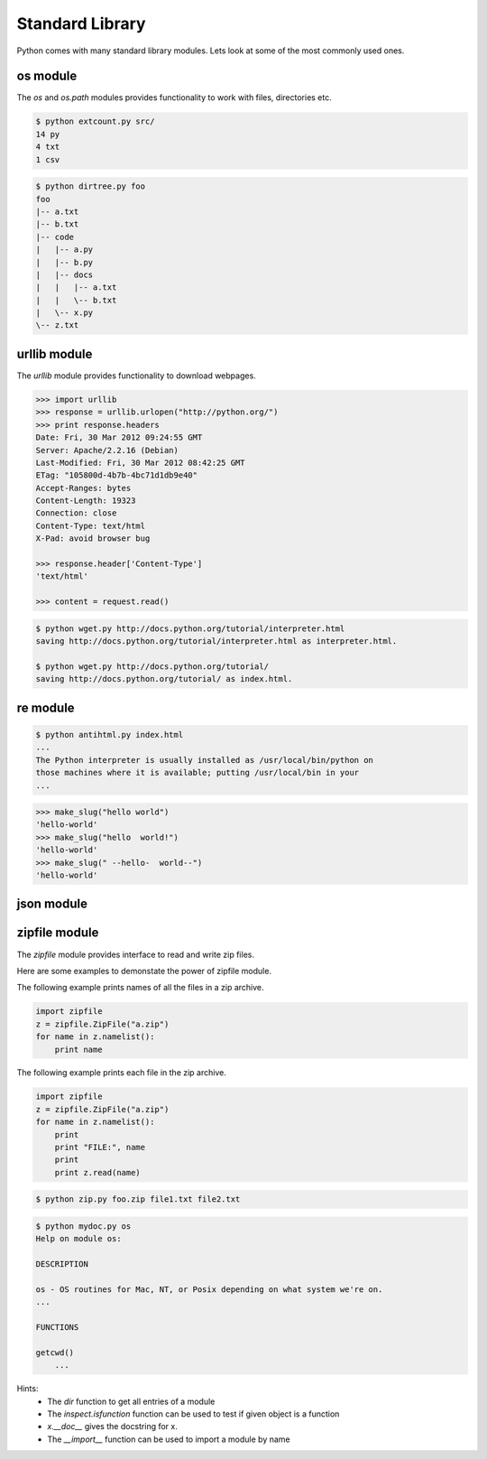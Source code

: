 Standard Library
================

Python comes with many standard library modules. Lets look at some of the most commonly used ones.

os module
^^^^^^^^^

The `os` and `os.path` modules provides functionality to work with files, directories etc.


.. problem:: Write a program to list all files in the given directory.


.. problem:: Write a program `extcount.py` to count number of files for each
   extension in the given directory. The program should take a directory name
    as argument and print count and extension for each available file extension.

.. code-block:: text

    $ python extcount.py src/
    14 py
    4 txt
    1 csv

.. problem:: Write a program to list all the files in the given directory along
   with their length and last modification time. The output should contain one
   line for each file containing filename, length and modification date separated
   by tabs.

   Hint: see help for ``os.stat``.

.. problem:: Write a program to print directory tree. The program should take
   path of a directory as argument and print all the files in it recursively as
   a tree.

.. code-block:: text

    $ python dirtree.py foo
    foo
    |-- a.txt
    |-- b.txt
    |-- code
    |   |-- a.py
    |   |-- b.py
    |   |-- docs
    |   |   |-- a.txt
    |   |   \-- b.txt
    |   \-- x.py
    \-- z.txt


urllib module
^^^^^^^^^^^^^

The `urllib` module provides functionality to download webpages.

.. code-block:: python

    >>> import urllib
    >>> response = urllib.urlopen("http://python.org/")
    >>> print response.headers
    Date: Fri, 30 Mar 2012 09:24:55 GMT
    Server: Apache/2.2.16 (Debian)
    Last-Modified: Fri, 30 Mar 2012 08:42:25 GMT
    ETag: "105800d-4b7b-4bc71d1db9e40"
    Accept-Ranges: bytes
    Content-Length: 19323
    Connection: close
    Content-Type: text/html
    X-Pad: avoid browser bug

    >>> response.header['Content-Type']
    'text/html'

    >>> content = request.read()

.. problem:: Write a program wget.py to download a given URL. The program should accept a URL as argument, download it and save it with the basename of the URL. If the URL ends with a /, consider the basename as index.html.

.. code-block:: text

     $ python wget.py http://docs.python.org/tutorial/interpreter.html
     saving http://docs.python.org/tutorial/interpreter.html as interpreter.html.

     $ python wget.py http://docs.python.org/tutorial/
     saving http://docs.python.org/tutorial/ as index.html.

re module
^^^^^^^^^

.. problem:: Write a program antihtml.py that takes a URL as argument, downloads the html from web and print it after stripping html tags.

.. code-block:: text

    $ python antihtml.py index.html
    ...
    The Python interpreter is usually installed as /usr/local/bin/python on
    those machines where it is available; putting /usr/local/bin in your
    ...

.. problem:: Write a function `make_slug` that takes a name converts it into a slug. A slug is a string where spaces and special characters are replaced by a hyphen, typically used to create blog post URL from post title. It should also make sure there are no more than one hyphen in any place and there are no hyphens at the biginning and end of the slug.

.. code-block:: python

    >>> make_slug("hello world")
    'hello-world'
    >>> make_slug("hello  world!")
    'hello-world'
    >>> make_slug(" --hello-  world--")
    'hello-world'

.. problem:: Write a program `links.py` that takes URL of a webpage as argument
   and prints all the URLs linked from that webpage.

.. problem:: Write a regular expression to validate a phone number.

json module
^^^^^^^^^^^

.. problem:: Write a program myip.py to print the external IP address of the
   machine. Use the response from ``http://httpbin.org/get`` and read the IP
   address from there. The program should print only the IP address and nothing
   else.

zipfile module
^^^^^^^^^^^^^^

The `zipfile` module provides interface to read and write zip files.

Here are some examples to demonstate the power of zipfile module.

The following example prints names of all the files in a zip archive.

.. code-block:: python

    import zipfile
    z = zipfile.ZipFile("a.zip")
    for name in z.namelist():
        print name

The following example prints each file in the zip archive.

.. code-block:: python

    import zipfile
    z = zipfile.ZipFile("a.zip")
    for name in z.namelist():
        print
        print "FILE:", name
        print
        print z.read(name)

.. problem:: Write a python program `zip.py` to create a zip file. The program should take name of zip file as first argument and files to add as rest of the arguments.

.. code-block:: text

    $ python zip.py foo.zip file1.txt file2.txt


.. problem:: Write a program `mydoc.py` to implement the functionality of pydoc. The program should take the module name as argument and print documentation for the module and each of the functions defined in that module.

.. code-block:: text

    $ python mydoc.py os
    Help on module os:

    DESCRIPTION

    os - OS routines for Mac, NT, or Posix depending on what system we're on.
    ...

    FUNCTIONS

    getcwd()
        ...

Hints:
    * The `dir` function to get all entries of a module
    * The `inspect.isfunction` function can be used to test if given object is a function
    * `x.__doc__` gives the docstring for x.
    * The `__import__` function can be used to import a module by name

